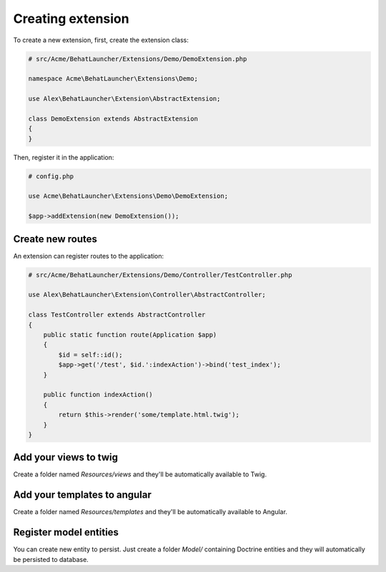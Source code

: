 Creating extension
==================

To create a new extension, first, create the extension class:

.. code-block:: php

    # src/Acme/BehatLauncher/Extensions/Demo/DemoExtension.php

    namespace Acme\BehatLauncher\Extensions\Demo;

    use Alex\BehatLauncher\Extension\AbstractExtension;

    class DemoExtension extends AbstractExtension
    {
    }

Then, register it in the application:

.. code-block:: php

    # config.php

    use Acme\BehatLauncher\Extensions\Demo\DemoExtension;

    $app->addExtension(new DemoExtension());

Create new routes
-----------------

An extension can register routes to the application:

.. code-block:: php

    # src/Acme/BehatLauncher/Extensions/Demo/Controller/TestController.php

    use Alex\BehatLauncher\Extension\Controller\AbstractController;

    class TestController extends AbstractController
    {
        public static function route(Application $app)
        {
            $id = self::id();
            $app->get('/test', $id.':indexAction')->bind('test_index');
        }

        public function indexAction()
        {
            return $this->render('some/template.html.twig');
        }
    }

Add your views to twig
----------------------

Create a folder named *Resources/views* and they'll be automatically available to Twig.

Add your templates to angular
-----------------------------

Create a folder named *Resources/templates* and they'll be automatically available to Angular.

Register model entities
-----------------------

You can create new entity to persist. Just create a folder *Model/* containing Doctrine entities and they will automatically be persisted to database.
